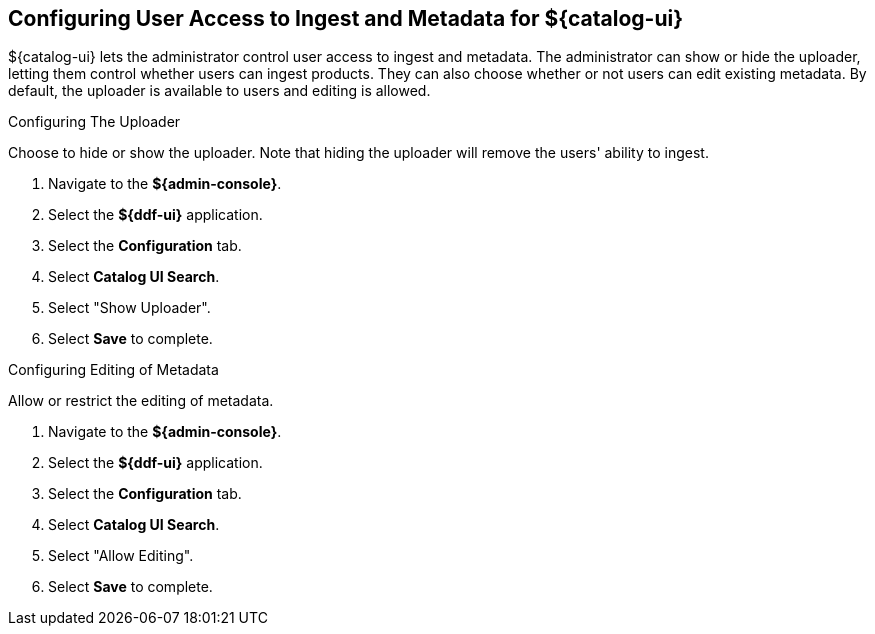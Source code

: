 :title: Configuring User Access to Ingest and Metadata for ${catalog-ui}
:type: subConfiguration
:status: published
:parent: Configuring ${catalog-ui}
:order: 02
:summary: Configuring user ability to upload products and edit existing metadata in ${catalog-ui}.

== {title}

${catalog-ui} lets the administrator control user access to ingest and metadata. The administrator
can show or hide the uploader, letting them control whether users can ingest products. They
can also choose whether or not users can edit existing metadata. By default, the uploader is
available to users and editing is allowed.

.Configuring The Uploader
Choose to hide or show the uploader. Note that hiding the uploader will
remove the users' ability to ingest.

. Navigate to the *${admin-console}*.
. Select the *${ddf-ui}* application.
. Select the *Configuration* tab.
. Select *Catalog UI Search*.
. Select "Show Uploader".
. Select *Save* to complete.

.Configuring Editing of Metadata
Allow or restrict the editing of metadata.

. Navigate to the *${admin-console}*.
. Select the *${ddf-ui}* application.
. Select the *Configuration* tab.
. Select *Catalog UI Search*.
. Select "Allow Editing".
. Select *Save* to complete.